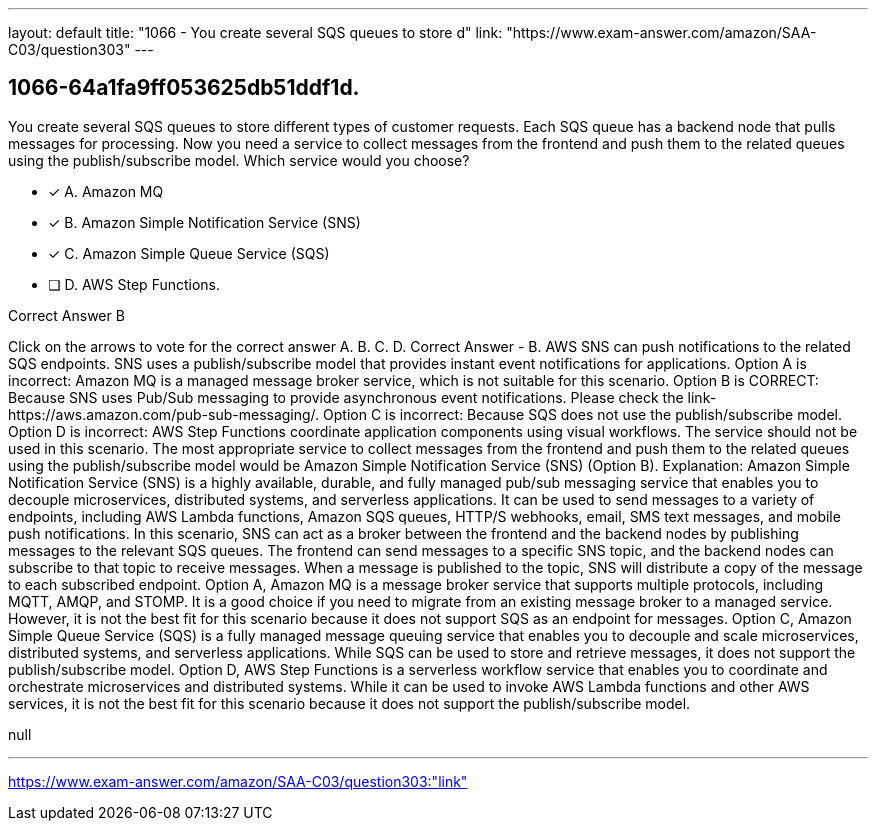 ---
layout: default 
title: "1066 - You create several SQS queues to store d"
link: "https://www.exam-answer.com/amazon/SAA-C03/question303"
---


[.question]
== 1066-64a1fa9ff053625db51ddf1d.


****

[.query]
--
You create several SQS queues to store different types of customer requests.
Each SQS queue has a backend node that pulls messages for processing.
Now you need a service to collect messages from the frontend and push them to the related queues using the publish/subscribe model.
Which service would you choose?


--

[.list]
--
* [*] A. Amazon MQ
* [*] B. Amazon Simple Notification Service (SNS)
* [*] C. Amazon Simple Queue Service (SQS)
* [ ] D. AWS Step Functions.

--
****

[.answer]
Correct Answer  B

[.explanation]
--
Click on the arrows to vote for the correct answer
A.
B.
C.
D.
Correct Answer - B.
AWS SNS can push notifications to the related SQS endpoints.
SNS uses a publish/subscribe model that provides instant event notifications for applications.
Option A is incorrect: Amazon MQ is a managed message broker service, which is not suitable for this scenario.
Option B is CORRECT: Because SNS uses Pub/Sub messaging to provide asynchronous event notifications.
Please check the link-https://aws.amazon.com/pub-sub-messaging/.
Option C is incorrect: Because SQS does not use the publish/subscribe model.
Option D is incorrect: AWS Step Functions coordinate application components using visual workflows.
The service should not be used in this scenario.
The most appropriate service to collect messages from the frontend and push them to the related queues using the publish/subscribe model would be Amazon Simple Notification Service (SNS) (Option B).
Explanation: Amazon Simple Notification Service (SNS) is a highly available, durable, and fully managed pub/sub messaging service that enables you to decouple microservices, distributed systems, and serverless applications. It can be used to send messages to a variety of endpoints, including AWS Lambda functions, Amazon SQS queues, HTTP/S webhooks, email, SMS text messages, and mobile push notifications.
In this scenario, SNS can act as a broker between the frontend and the backend nodes by publishing messages to the relevant SQS queues. The frontend can send messages to a specific SNS topic, and the backend nodes can subscribe to that topic to receive messages. When a message is published to the topic, SNS will distribute a copy of the message to each subscribed endpoint.
Option A, Amazon MQ is a message broker service that supports multiple protocols, including MQTT, AMQP, and STOMP. It is a good choice if you need to migrate from an existing message broker to a managed service. However, it is not the best fit for this scenario because it does not support SQS as an endpoint for messages.
Option C, Amazon Simple Queue Service (SQS) is a fully managed message queuing service that enables you to decouple and scale microservices, distributed systems, and serverless applications. While SQS can be used to store and retrieve messages, it does not support the publish/subscribe model.
Option D, AWS Step Functions is a serverless workflow service that enables you to coordinate and orchestrate microservices and distributed systems. While it can be used to invoke AWS Lambda functions and other AWS services, it is not the best fit for this scenario because it does not support the publish/subscribe model.
--

[.ka]
null

'''



https://www.exam-answer.com/amazon/SAA-C03/question303:"link"


